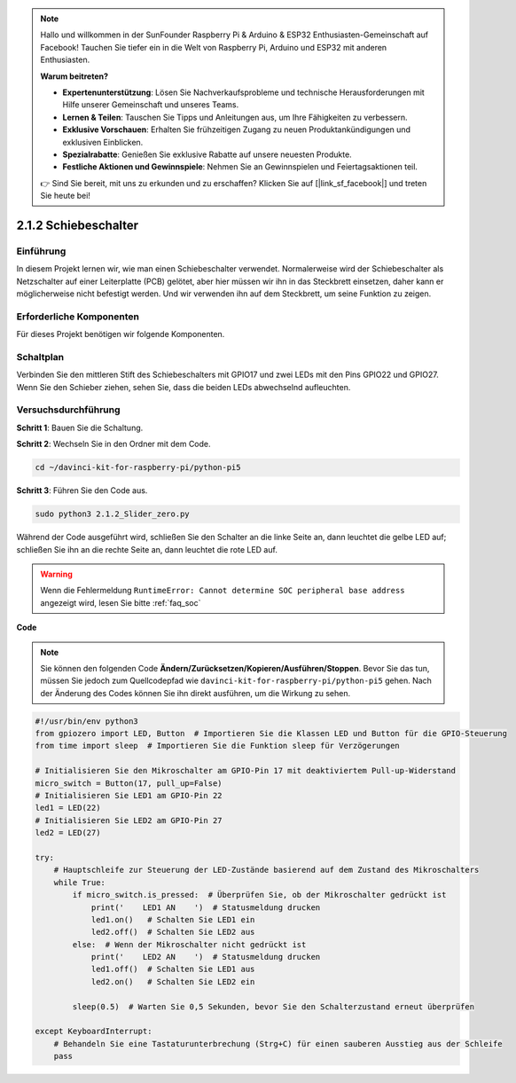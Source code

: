 .. note::

    Hallo und willkommen in der SunFounder Raspberry Pi & Arduino & ESP32 Enthusiasten-Gemeinschaft auf Facebook! Tauchen Sie tiefer ein in die Welt von Raspberry Pi, Arduino und ESP32 mit anderen Enthusiasten.

    **Warum beitreten?**

    - **Expertenunterstützung**: Lösen Sie Nachverkaufsprobleme und technische Herausforderungen mit Hilfe unserer Gemeinschaft und unseres Teams.
    - **Lernen & Teilen**: Tauschen Sie Tipps und Anleitungen aus, um Ihre Fähigkeiten zu verbessern.
    - **Exklusive Vorschauen**: Erhalten Sie frühzeitigen Zugang zu neuen Produktankündigungen und exklusiven Einblicken.
    - **Spezialrabatte**: Genießen Sie exklusive Rabatte auf unsere neuesten Produkte.
    - **Festliche Aktionen und Gewinnspiele**: Nehmen Sie an Gewinnspielen und Feiertagsaktionen teil.

    👉 Sind Sie bereit, mit uns zu erkunden und zu erschaffen? Klicken Sie auf [|link_sf_facebook|] und treten Sie heute bei!

.. _2.1.2_py_pi5:

2.1.2 Schiebeschalter
====================================

Einführung
------------

In diesem Projekt lernen wir, wie man einen Schiebeschalter verwendet. Normalerweise wird der Schiebeschalter als Netzschalter auf einer Leiterplatte (PCB) gelötet, aber hier müssen wir ihn in das Steckbrett einsetzen, daher kann er möglicherweise nicht befestigt werden. Und wir verwenden ihn auf dem Steckbrett, um seine Funktion zu zeigen.

Erforderliche Komponenten
------------------------------

Für dieses Projekt benötigen wir folgende Komponenten. 

.. image:: ../python_pi5/img/2.1.2_slide_switch_list.png

.. raw:: html

   <br/>

Schaltplan
-----------------

Verbinden Sie den mittleren Stift des Schiebeschalters mit GPIO17 und zwei LEDs mit den Pins GPIO22 und GPIO27. Wenn Sie den Schieber ziehen, sehen Sie, dass die beiden LEDs abwechselnd aufleuchten.

.. image:: ../python_pi5/img/2.1.2_slide_switch_schematic_1.png


.. image:: ../python_pi5/img/2.1.2_slide_switch_schematic_2.png


Versuchsdurchführung
-----------------------

**Schritt 1**: Bauen Sie die Schaltung.

.. image:: ../python_pi5/img/2.1.2_slide_switch_circuit.png

**Schritt 2**: Wechseln Sie in den Ordner mit dem Code.

.. raw:: html

   <run></run>

.. code-block::

    cd ~/davinci-kit-for-raspberry-pi/python-pi5

**Schritt 3**: Führen Sie den Code aus.

.. raw:: html

   <run></run>

.. code-block::

    sudo python3 2.1.2_Slider_zero.py

Während der Code ausgeführt wird, schließen Sie den Schalter an die linke Seite an, dann leuchtet die gelbe LED auf; schließen Sie ihn an die rechte Seite an, dann leuchtet die rote LED auf.

.. warning::

    Wenn die Fehlermeldung ``RuntimeError: Cannot determine SOC peripheral base address`` angezeigt wird, lesen Sie bitte :ref:`faq_soc`

**Code**

.. note::

    Sie können den folgenden Code **Ändern/Zurücksetzen/Kopieren/Ausführen/Stoppen**. Bevor Sie das tun, müssen Sie jedoch zum Quellcodepfad wie ``davinci-kit-for-raspberry-pi/python-pi5`` gehen. Nach der Änderung des Codes können Sie ihn direkt ausführen, um die Wirkung zu sehen.


.. raw:: html

    <run></run>

.. code-block:: python

   #!/usr/bin/env python3
   from gpiozero import LED, Button  # Importieren Sie die Klassen LED und Button für die GPIO-Steuerung
   from time import sleep  # Importieren Sie die Funktion sleep für Verzögerungen

   # Initialisieren Sie den Mikroschalter am GPIO-Pin 17 mit deaktiviertem Pull-up-Widerstand
   micro_switch = Button(17, pull_up=False)
   # Initialisieren Sie LED1 am GPIO-Pin 22
   led1 = LED(22)
   # Initialisieren Sie LED2 am GPIO-Pin 27
   led2 = LED(27)

   try:
       # Hauptschleife zur Steuerung der LED-Zustände basierend auf dem Zustand des Mikroschalters
       while True:
           if micro_switch.is_pressed:  # Überprüfen Sie, ob der Mikroschalter gedrückt ist
               print('    LED1 AN    ')  # Statusmeldung drucken
               led1.on()   # Schalten Sie LED1 ein
               led2.off()  # Schalten Sie LED2 aus
           else:  # Wenn der Mikroschalter nicht gedrückt ist
               print('    LED2 AN    ')  # Statusmeldung drucken
               led1.off()  # Schalten Sie LED1 aus
               led2.on()   # Schalten Sie LED2 ein

           sleep(0.5)  # Warten Sie 0,5 Sekunden, bevor Sie den Schalterzustand erneut überprüfen

   except KeyboardInterrupt:
       # Behandeln Sie eine Tastaturunterbrechung (Strg+C) für einen sauberen Ausstieg aus der Schleife
       pass
